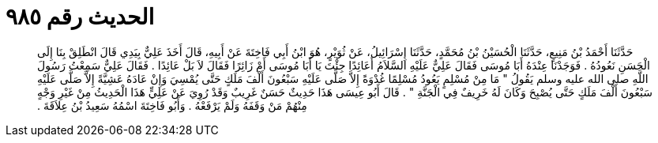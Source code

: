 
= الحديث رقم ٩٨٥

[quote.hadith]
حَدَّثَنَا أَحْمَدُ بْنُ مَنِيعٍ، حَدَّثَنَا الْحُسَيْنُ بْنُ مُحَمَّدٍ، حَدَّثَنَا إِسْرَائِيلُ، عَنْ ثُوَيْرٍ، هُوَ ابْنُ أَبِي فَاخِتَةَ عَنْ أَبِيهِ، قَالَ أَخَذَ عَلِيٌّ بِيَدِي قَالَ انْطَلِقْ بِنَا إِلَى الْحَسَنِ نَعُودُهُ ‏.‏ فَوَجَدْنَا عِنْدَهُ أَبَا مُوسَى فَقَالَ عَلِيٌّ عَلَيْهِ السَّلاَمُ أَعَائِدًا جِئْتَ يَا أَبَا مُوسَى أَمْ زَائِرًا فَقَالَ لاَ بَلْ عَائِدًا ‏.‏ فَقَالَ عَلِيٌّ سَمِعْتُ رَسُولَ اللَّهِ صلى الله عليه وسلم يَقُولُ ‏"‏ مَا مِنْ مُسْلِمٍ يَعُودُ مُسْلِمًا غُدْوَةً إِلاَّ صَلَّى عَلَيْهِ سَبْعُونَ أَلْفَ مَلَكٍ حَتَّى يُمْسِيَ وَإِنْ عَادَهُ عَشِيَّةً إِلاَّ صَلَّى عَلَيْهِ سَبْعُونَ أَلْفَ مَلَكٍ حَتَّى يُصْبِحَ وَكَانَ لَهُ خَرِيفٌ فِي الْجَنَّةِ ‏"‏ ‏.‏ قَالَ أَبُو عِيسَى هَذَا حَدِيثٌ حَسَنٌ غَرِيبٌ وَقَدْ رُوِيَ عَنْ عَلِيٍّ هَذَا الْحَدِيثُ مِنْ غَيْرِ وَجْهٍ مِنْهُمْ مَنْ وَقَفَهُ وَلَمْ يَرْفَعْهُ ‏.‏ وَأَبُو فَاخِتَةَ اسْمُهُ سَعِيدُ بْنُ عِلاَقَةَ ‏.‏
